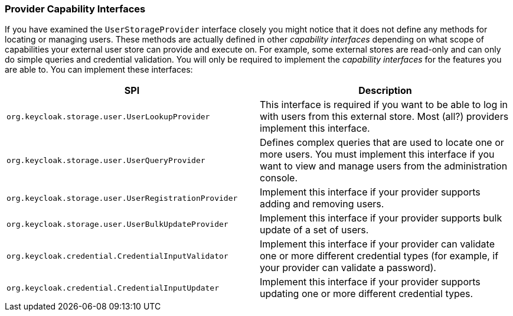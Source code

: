 [[_provider_capability_interfaces]]

=== Provider Capability Interfaces

If you have examined the `UserStorageProvider` interface closely you might notice that it does not define any methods for locating or managing users. These methods are actually defined in other _capability interfaces_ depending on what scope of capabilities your external user store can provide and execute on. For example, some external stores are read-only and can only do simple queries and credential validation. You will only be required to implement the _capability interfaces_ for the features you are able to. You can implement these interfaces:


|===
|SPI|Description

|`org.keycloak.storage.user.UserLookupProvider`|This interface is required if you want to be able to log in with users from this external store. Most (all?) providers implement this interface.
|`org.keycloak.storage.user.UserQueryProvider`|Defines complex queries that are used to locate one or more users. You must implement this interface if you want to view and manage users from the administration console.
|`org.keycloak.storage.user.UserRegistrationProvider`|Implement this interface if your provider supports adding and removing users.
|`org.keycloak.storage.user.UserBulkUpdateProvider`|Implement this interface if your provider supports bulk update of a set of users.
|`org.keycloak.credential.CredentialInputValidator`|Implement this interface if your provider can validate one or more different credential types (for example, if your provider can validate a password).
|`org.keycloak.credential.CredentialInputUpdater`|Implement this interface if your provider supports updating one or more different credential types.
|===

